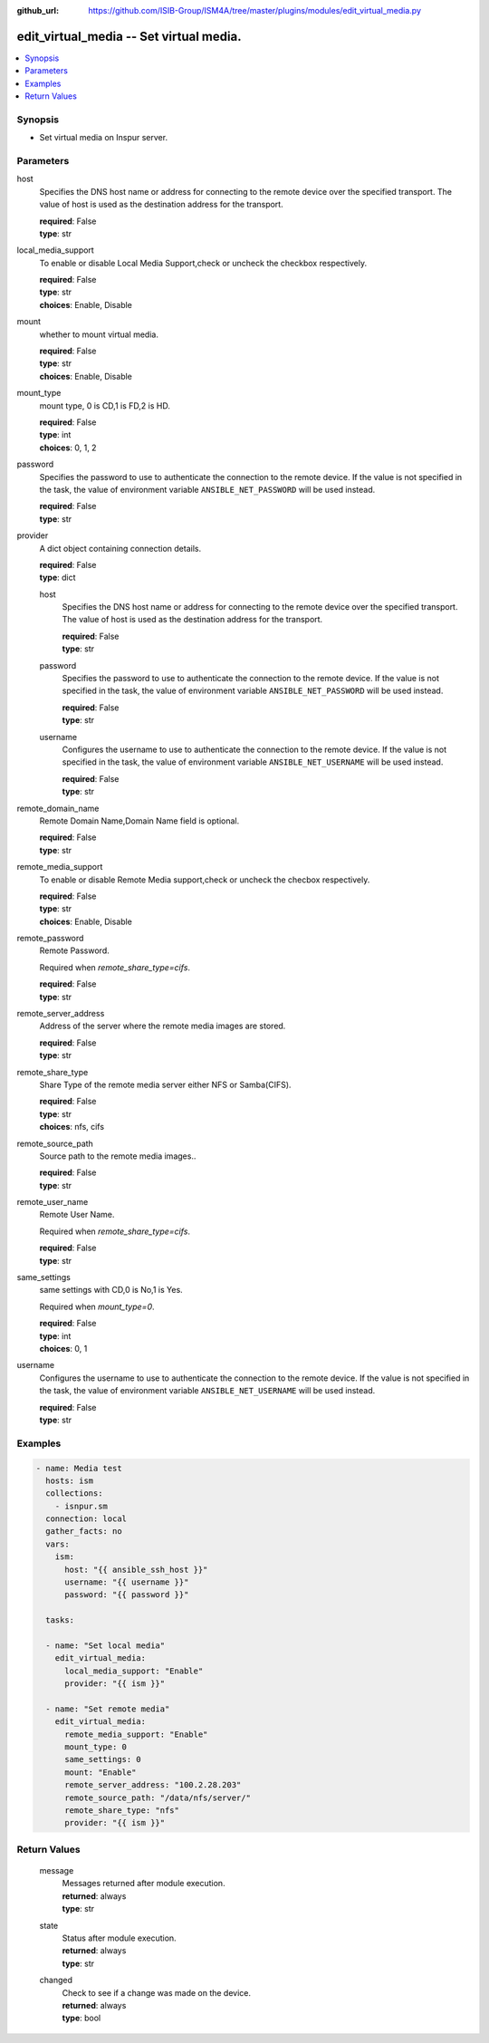 
:github_url: https://github.com/ISIB-Group/ISM4A/tree/master/plugins/modules/edit_virtual_media.py

.. _edit_virtual_media_module:


edit_virtual_media -- Set virtual media.
========================================



.. contents::
   :local:
   :depth: 1


Synopsis
--------
- Set virtual media on Inspur server.





Parameters
----------


     
host
  Specifies the DNS host name or address for connecting to the remote device over the specified transport.  The value of host is used as the destination address for the transport.


  | **required**: False
  | **type**: str


     
local_media_support
  To enable or disable Local Media Support,check or uncheck the checkbox respectively.


  | **required**: False
  | **type**: str
  | **choices**: Enable, Disable


     
mount
  whether to mount virtual media.


  | **required**: False
  | **type**: str
  | **choices**: Enable, Disable


     
mount_type
  mount type, 0 is CD,1 is FD,2 is HD.


  | **required**: False
  | **type**: int
  | **choices**: 0, 1, 2


     
password
  Specifies the password to use to authenticate the connection to the remote device. If the value is not specified in the task, the value of environment variable ``ANSIBLE_NET_PASSWORD`` will be used instead.


  | **required**: False
  | **type**: str


     
provider
  A dict object containing connection details.


  | **required**: False
  | **type**: dict


     
  host
    Specifies the DNS host name or address for connecting to the remote device over the specified transport.  The value of host is used as the destination address for the transport.


    | **required**: False
    | **type**: str


     
  password
    Specifies the password to use to authenticate the connection to the remote device. If the value is not specified in the task, the value of environment variable ``ANSIBLE_NET_PASSWORD`` will be used instead.


    | **required**: False
    | **type**: str


     
  username
    Configures the username to use to authenticate the connection to the remote device. If the value is not specified in the task, the value of environment variable ``ANSIBLE_NET_USERNAME`` will be used instead.


    | **required**: False
    | **type**: str



     
remote_domain_name
  Remote Domain Name,Domain Name field is optional.


  | **required**: False
  | **type**: str


     
remote_media_support
  To enable or disable Remote Media support,check or uncheck the checbox respectively.


  | **required**: False
  | **type**: str
  | **choices**: Enable, Disable


     
remote_password
  Remote Password.

  Required when *remote_share_type=cifs*.


  | **required**: False
  | **type**: str


     
remote_server_address
  Address of the server where the remote media images are stored.


  | **required**: False
  | **type**: str


     
remote_share_type
  Share Type of the remote media server either NFS or Samba(CIFS).


  | **required**: False
  | **type**: str
  | **choices**: nfs, cifs


     
remote_source_path
  Source path to the remote media images..


  | **required**: False
  | **type**: str


     
remote_user_name
  Remote User Name.

  Required when *remote_share_type=cifs*.


  | **required**: False
  | **type**: str


     
same_settings
  same settings with CD,0 is No,1 is Yes.

  Required when *mount_type=0*.


  | **required**: False
  | **type**: int
  | **choices**: 0, 1


     
username
  Configures the username to use to authenticate the connection to the remote device. If the value is not specified in the task, the value of environment variable ``ANSIBLE_NET_USERNAME`` will be used instead.


  | **required**: False
  | **type**: str




Examples
--------

.. code-block:: yaml+jinja

   
   - name: Media test
     hosts: ism
     collections:
       - isnpur.sm
     connection: local
     gather_facts: no
     vars:
       ism:
         host: "{{ ansible_ssh_host }}"
         username: "{{ username }}"
         password: "{{ password }}"

     tasks:

     - name: "Set local media"
       edit_virtual_media:
         local_media_support: "Enable"
         provider: "{{ ism }}"

     - name: "Set remote media"
       edit_virtual_media:
         remote_media_support: "Enable"
         mount_type: 0
         same_settings: 0
         mount: "Enable"
         remote_server_address: "100.2.28.203"
         remote_source_path: "/data/nfs/server/"
         remote_share_type: "nfs"
         provider: "{{ ism }}"









Return Values
-------------


   
                              
       message
        | Messages returned after module execution.
      
        | **returned**: always
        | **type**: str
      
      
                              
       state
        | Status after module execution.
      
        | **returned**: always
        | **type**: str
      
      
                              
       changed
        | Check to see if a change was made on the device.
      
        | **returned**: always
        | **type**: bool
      
        
